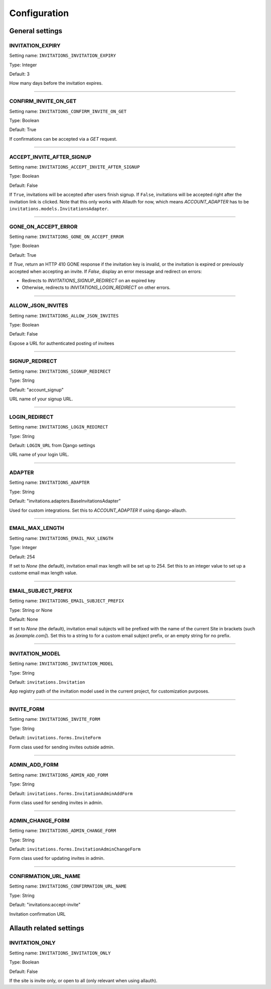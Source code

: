 Configuration
=============


General settings
----------------

INVITATION_EXPIRY
*****************

Setting name: ``INVITATIONS_INVITATION_EXPIRY``

Type: Integer

Default: 3

How many days before the invitation expires.

----

CONFIRM_INVITE_ON_GET
*********************

Setting name: ``INVITATIONS_CONFIRM_INVITE_ON_GET``

Type: Boolean

Default: True

If confirmations can be accepted via a `GET` request.

----

ACCEPT_INVITE_AFTER_SIGNUP
**************************

Setting name: ``INVITATIONS_ACCEPT_INVITE_AFTER_SIGNUP``

Type: Boolean

Default: False

If ``True``, invitations will be accepted after users finish signup.
If ``False``, invitations will be accepted right after the invitation link is clicked.
Note that this only works with Allauth for now, which means `ACCOUNT_ADAPTER` has to be
``invitations.models.InvitationsAdapter``.

----

GONE_ON_ACCEPT_ERROR
********************

Setting name: ``INVITATIONS_GONE_ON_ACCEPT_ERROR``

Type: Boolean

Default: True

If `True`, return an HTTP 410 GONE response if the invitation key
is invalid, or the invitation is expired or previously accepted when
accepting an invite. If `False`, display an error message and redirect on
errors:

* Redirects to `INVITATIONS_SIGNUP_REDIRECT` on an expired key
* Otherwise, redirects to `INVITATIONS_LOGIN_REDIRECT` on other errors.

----

ALLOW_JSON_INVITES
******************

Setting name: ``INVITATIONS_ALLOW_JSON_INVITES``

Type: Boolean

Default: False

Expose a URL for authenticated posting of invitees

----

SIGNUP_REDIRECT
***************

Setting name: ``INVITATIONS_SIGNUP_REDIRECT``

Type: String

Default: "account_signup"

URL name of your signup URL.

----

LOGIN_REDIRECT
**************

Setting name: ``INVITATIONS_LOGIN_REDIRECT``

Type: String

Default: ``LOGIN_URL`` from Django settings

URL name of your login URL.

----

ADAPTER
*******

Setting name: ``INVITATIONS_ADAPTER``

Type: String

Default: "invitations.adapters.BaseInvitationsAdapter"

Used for custom integrations. Set this to `ACCOUNT_ADAPTER` if using django-allauth.

----

EMAIL_MAX_LENGTH
****************

Setting name: ``INVITATIONS_EMAIL_MAX_LENGTH``

Type: Integer

Default: 254

If set to `None` (the default), invitation email max length will be set up to 254. Set this to an integer value to set up a custome email max length value.

----

EMAIL_SUBJECT_PREFIX
********************

Setting name: ``INVITATIONS_EMAIL_SUBJECT_PREFIX``

Type: String or None

Default: None

If set to `None` (the default), invitation email subjects will be prefixed with the name of the current Site in brackets (such as `[example.com]`). Set this to a string to for a custom email subject prefix, or an empty string for no prefix.

----

INVITATION_MODEL
****************

Setting name: ``INVITATIONS_INVITATION_MODEL``

Type: String

Default: ``invitations.Invitation``

App registry path of the invitation model used in the current project, for customization purposes.

----

INVITE_FORM
***********

Setting name: ``INVITATIONS_INVITE_FORM``

Type: String

Default: ``invitations.forms.InviteForm``

Form class used for sending invites outside admin.

----

ADMIN_ADD_FORM
**************

Setting name: ``INVITATIONS_ADMIN_ADD_FORM``

Type: String

Default: ``invitations.forms.InvitationAdminAddForm``

Form class used for sending invites in admin.

----

ADMIN_CHANGE_FORM
*****************

Setting name: ``INVITATIONS_ADMIN_CHANGE_FORM``

Type: String

Default: ``invitations.forms.InvitationAdminChangeForm``

Form class used for updating invites in admin.

----

CONFIRMATION_URL_NAME
*********************
Setting name: ``INVITATIONS_CONFIRMATION_URL_NAME``

Type: String

Default: "invitations:accept-invite"

Invitation confirmation URL

Allauth related settings
------------------------

INVITATION_ONLY
***************

Setting name: ``INVITATIONS_INVITATION_ONLY``

Type: Boolean

Default: False

If the site is invite only, or open to all (only relevant when using allauth).
